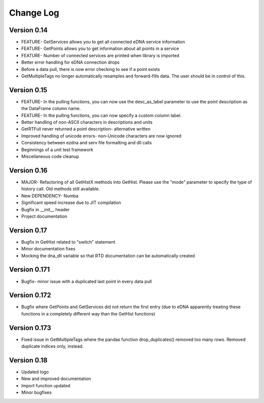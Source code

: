 ===============
 Change Log
===============

Version 0.14
------------
- FEATURE- GetServices allows you to get all connected eDNA service information
- FEATURE- GetPoints allows you to get information about all points in a service
- FEATURE- Number of connected services are printed when library is imported
- Better error handling for eDNA connection drops
- Before a data pull, there is now error checking to see if a point exists
- GetMultipleTags no longer automatically resamples and forward-fills data. The user should be in control of this.

Version 0.15
------------
- FEATURE- In the pulling functions, you can now use the desc_as_label parameter to use the point description as the DataFrame column name.
- FEATURE- In the pulling functions, you can now specify a custom column label.
- Better handling of non-ASCII characters in descriptions and units
- GetRTFull never returned a point description- alternative written
- Improved handling of unicode errors- non-Unicode characters are now ignored
- Consistency between ezdna and serv file formatting and dll calls
- Beginnings of a unit test framework
- Miscellaneous code cleanup

Version 0.16
------------
- MAJOR- Refactoring of all GetHistX methods into GetHist. Please use the "mode" parameter to specify the type of history call. Old methods still available.
- New DEPENDENCY- Numba
- Significant speed increase due to JIT compilation
- Bugfix in __init__ header
- Project documentation

Version 0.17
------------
- Bugfix in GetHist related to "switch" statement
- Minor documentation fixes
- Mocking the dna_dll variable so that RTD documentation can be automatically created

Version 0.171
-------------
- Bugfix- minor issue with a duplicated last point in every data pull

Version 0.172
-------------
- Bugfix where GetPoints and GetServices did not return the first entry (due to eDNA apparently treating these functions in a completely different way than the GetHist functions)

Version 0.173
-------------
- Fixed issue in GetMultipleTags where the pandas function drop_duplicates() removed too many rows. Removed duplicate indices only, instead.

Version 0.18
-------------
- Updated logo
- New and improved documentation
- Import function updated
- Minor bugfixes